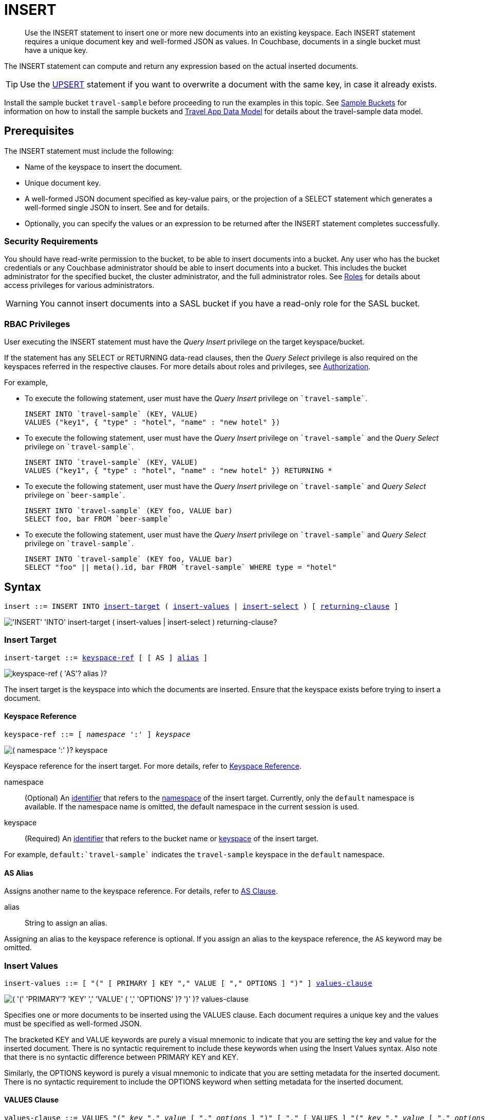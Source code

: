 = INSERT
:description: Use the INSERT statement to insert one or more new documents into an existing keyspace.
:imagesdir: ../../assets/images
:page-topic-type: reference

[abstract]
{description}
Each INSERT statement requires a unique document key and well-formed JSON as values.
In Couchbase, documents in a single bucket must have a unique key.

The INSERT statement can compute and return any expression based on the actual inserted documents.

TIP: Use the xref:n1ql-language-reference/upsert.adoc[UPSERT] statement if you want to overwrite a document with the same key, in case it already exists.

Install the sample bucket `travel-sample` before proceeding to run the examples in this topic.
See xref:manage:manage-settings/install-sample-buckets.adoc[Sample Buckets] for information on how to install the sample buckets and xref:3.0@java-sdk:ref:travel-app-data-model.adoc#the-travel-app-data-model[Travel App Data Model] for details about the travel-sample data model.

[#insert-prerequisites]
== Prerequisites

The INSERT statement must include the following:

* Name of the keyspace to insert the document.
* Unique document key.
* A well-formed JSON document specified as key-value pairs, or the projection of a SELECT statement which generates a well-formed single JSON to insert.
See and for details.
* Optionally, you can specify the values or an expression to be returned after the INSERT statement completes successfully.

=== Security Requirements

You should have read-write permission to the bucket, to be able to insert documents into a bucket.
Any user who has the bucket credentials or any Couchbase administrator should be able to insert documents into a bucket.
This includes the bucket administrator for the specified bucket, the cluster administrator, and the full administrator roles.
See xref:learn:security/roles.adoc[Roles] for details about access privileges for various administrators.

WARNING: You cannot insert documents into a SASL bucket if you have a read-only role for the SASL bucket.

=== RBAC Privileges

User executing the INSERT statement must have the _Query Insert_ privilege on the target keyspace/bucket.

If the statement has any SELECT or RETURNING data-read clauses, then the _Query Select_ privilege is also required on the keyspaces referred in the respective clauses.
For more details about roles and privileges, see xref:learn:security/authorization-overview.adoc[Authorization].

For example,

* To execute the following statement, user must have the _Query Insert_ privilege on `pass:c[`travel-sample`]`.
+
[source,n1ql]
----
INSERT INTO `travel-sample` (KEY, VALUE)
VALUES ("key1", { "type" : "hotel", "name" : "new hotel" })
----

* To execute the following statement, user must have the _Query Insert_ privilege on `pass:c[`travel-sample`]` and the _Query Select_ privilege on `pass:c[`travel-sample`]`.
+
[source,n1ql]
----
INSERT INTO `travel-sample` (KEY, VALUE)
VALUES ("key1", { "type" : "hotel", "name" : "new hotel" }) RETURNING *
----

* To execute the following statement, user must have the _Query Insert_ privilege on `pass:c[`travel-sample`]` and _Query Select_ privilege on `pass:c[`beer-sample`]`.
+
[source,n1ql]
----
INSERT INTO `travel-sample` (KEY foo, VALUE bar)
SELECT foo, bar FROM `beer-sample`
----

* To execute the following statement, user must have the _Query Insert_ privilege on `pass:c[`travel-sample`]` and _Query Select_ privilege on `pass:c[`travel-sample`]`.
+
[source,n1ql]
----
INSERT INTO `travel-sample` (KEY foo, VALUE bar)
SELECT "foo" || meta().id, bar FROM `travel-sample` WHERE type = "hotel"
----

[#insert-syntax]
== Syntax

[subs="normal"]
----
insert ::= INSERT INTO <<insert-target,insert-target>> ( <<insert-values,insert-values>> | <<insert-select,insert-select>> ) [ <<returning-clause,returning-clause>> ]
----

image::n1ql-language-reference/insert.png["'INSERT' 'INTO' insert-target ( insert-values | insert-select ) returning-clause?"]

[[insert-target]]
=== Insert Target

[subs="normal"]
----
insert-target ::= <<insert-target-ref,keyspace-ref>> [ [ AS ] <<insert-target-alias,alias>> ]
----

image::n1ql-language-reference/merge-source-keyspace.png["keyspace-ref ( 'AS'? alias )?"]

The insert target is the keyspace into which the documents are inserted.
Ensure that the keyspace exists before trying to insert a document.

[[insert-target-ref]]
==== Keyspace Reference

[subs="normal"]
----
keyspace-ref ::= [ _namespace_ ':' ] _keyspace_
----

image::n1ql-language-reference/from-keyspace-ref.png["( namespace ':' )? keyspace"]

Keyspace reference for the insert target.
For more details, refer to xref:n1ql-language-reference/from.adoc#from-keyspace-ref[Keyspace Reference].

namespace::
(Optional) An xref:n1ql-language-reference/identifiers.adoc[identifier] that refers to the xref:n1ql-intro/sysinfo.adoc#logical-heirarchy[namespace] of the insert target.
Currently, only the `default` namespace is available.
If the namespace name is omitted, the default namespace in the current session is used.

keyspace::
(Required) An xref:n1ql-language-reference/identifiers.adoc[identifier] that refers to the bucket name or xref:n1ql-intro/sysinfo.adoc#logical-hierarchy[keyspace] of the insert target.

For example, `default:{backtick}travel-sample{backtick}` indicates the `travel-sample` keyspace in the `default` namespace.

[[insert-target-alias]]
==== AS Alias

Assigns another name to the keyspace reference.
For details, refer to xref:n1ql-language-reference/from.adoc#section_ax5_2nx_1db[AS Clause].

alias::
String to assign an alias.

Assigning an alias to the keyspace reference is optional.
If you assign an alias to the keyspace reference, the `AS` keyword may be omitted.

[[insert-values]]
=== Insert Values

[subs="normal"]
----
insert-values ::= [ "(" [ PRIMARY ] KEY "," VALUE [ "," OPTIONS ] ")" ] <<values-clause,values-clause>>
----

image::n1ql-language-reference/insert-values.png["( '(' 'PRIMARY'? 'KEY' ',' 'VALUE' ( ',' 'OPTIONS' )? ')' )? values-clause"]

Specifies one or more documents to be inserted using the VALUES clause.
Each document requires a unique key and the values must be specified as well-formed JSON.

The bracketed KEY and VALUE keywords are purely a visual mnemonic to indicate that you are setting the key and value for the inserted document.
There is no syntactic requirement to include these keywords when using the Insert Values syntax.
Also note that there is no syntactic difference between PRIMARY KEY and KEY.

Similarly, the OPTIONS keyword is purely a visual mnemonic to indicate that you are setting metadata for the inserted document.
There is no syntactic requirement to include the OPTIONS keyword when setting metadata for the inserted document.

[[values-clause]]
==== VALUES Clause

[subs="normal"]
----
values-clause ::= VALUES "(" _key_ "," _value_ [ "," _options_ ] ")" [ "," [ VALUES ] "(" _key_ "," _value_ [ "," _options_ ] ")" ]{asterisk}
----

image::n1ql-language-reference/values-clause.png["'VALUES' '(' key ',' value ( ',' options )? ')' ( ',' 'VALUES'? '(' key ',' value ( ',' options )? ')' )*"]

key::
A string, or an expression resolving to a string, representing the ID of the document to be inserted.
The KEY cannot be MISSING or NULL, and must be unique within the Couchbase bucket.
It can be a string or an expression that produces a string.

value::
A JSON object or value, or an expression resolving to a JSON object or value, representing the body of the document to be inserted.
(See http://json.org/example.html[^] for examples of well-formed JSON.)
You can insert NULL, empty, or MISSING values.

options::
[Optional] An object representing the metadata to be set for the inserted document.
Only the `expiration` attribute has any effect; any other attributes are ignored.

expiration:::
An integer, or an expression resolving to an integer, representing the xref:3.1@java-sdk:howtos:kv-operations.adoc#document-expiration[document expiration] in seconds.
+
If the document expiration is not specified, it defaults to `0`, meaning the document expiration is the same as the xref:learn:buckets-memory-and-storage/expiration.adoc[bucket expiration].

[[example-2]]
.Specify a key using an expression
====
You can specify a key using an expression, as shown here.

.Query
[source,n1ql]
----
INSERT INTO `travel-sample` ( KEY, VALUE )
                    VALUES ( "airline" || TOSTRING(1234),
                    { "callsign": "" } )
                    RETURNING META().id;
----
====

[[example-3]]
.Generate a unique key
====
If you don’t require the document key to be in a specific format, you can use the function xref:n1ql-language-reference/metafun.adoc#uuid[UUID()] to generate a unique key, as shown here.

.Query
[source,n1ql]
----
INSERT INTO `travel-sample` ( KEY, VALUE )
            VALUES ( UUID(),
                    { "callsign": "" } )
RETURNING META().id;
----

Since the document key is auto-generated, you can find the value of the key by specifying META().id in the returning clause.
====

[[example-4]]
.Insert an empty value
====
.Query
[source,n1ql]
----
INSERT INTO `travel-sample` (KEY, VALUE)
    VALUES ( "airline::432",
              { "callsign": "",
                "country" : "USA",
                "type" : "airline"} )
RETURNING META().id as docid;
----

.Results
[source,json]
----
{
    "requestID": "9100f45b-0489-4b91-8b8a-110d525683e0",
    "signature": {
        "id": "json"
    },
    "results": [
        {
            "docid": "airline::432"
        }
    ],
    "status": "success",
    "metrics": {
        "elapsedTime": "1.384451ms",
        "executionTime": "1.36097ms",
        "resultCount": 1,
        "resultSize": 44,
        "mutationCount": 1
    }
}
----
====

[[example-5]]
.Insert a NULL value
====
.Query
[source,n1ql]
----
INSERT INTO `travel-sample` (KEY, VALUE)
    VALUES ( "airline::1432",
            { "callsign": NULL,
              "country" : "USA",
              "type" : "airline"} )
RETURNING *;
----

.Results
[source,json]
----
[
  {
    "travel-sample": {
      "callsign": null,
      "country": "USA",
      "type": "airline"
    }
  }
]
----
====

[[example-6]]
.Insert a MISSING value
====
.Query
[source,n1ql]
----
INSERT INTO `travel-sample` (KEY, VALUE)
    VALUES ( "airline::142",
            { "callsign": MISSING,
              "country" : "USA",
              "type" : "airline"} )
RETURNING *;
----

.Results
[source,json]
----
[
  {
    "travel-sample": {
      "country": "USA",
      "type": "airline"
    }
  }
]
----
====

[[example-7]]
.Insert a NULL JSON document
====
.Query
[source,n1ql]
----
INSERT INTO `travel-sample` (KEY, VALUE)
    VALUES ( "1021",
              { } )
              RETURNING *;
----
====

[#insert-document-with-expiration]
[[example-7a]]
.Insert a document with expiration
====
Insert a document into the `travel-sample` bucket using an expiration of 5 days.

.Query
[source,n1ql]
----
INSERT INTO `travel-sample` (KEY, VALUE, OPTIONS)
    VALUES ( "airline::ttl",
             { "callsign": "Temporary",
               "country" : "USA",
               "type" : "airline" },
             { "expiration": 5*24*60*60 } );
----
====

For more examples illustrating the variations of the values-clause, see <<insert-examples>>.

[[insert-select]]
=== Insert Select

[subs="normal"]
----
insert-select ::= "(" [ PRIMARY ] KEY _key_ [ "," VALUE _value_ ] [ "," OPTIONS _options_ ] ")" <<select-statement,select>>
----

image::n1ql-language-reference/insert-select.png["'(' 'PRIMARY'? 'KEY' key ( ',' 'VALUE' value )? ( ',' 'OPTIONS' options )? ')' select"]

Use the projection of a SELECT statement which generates well-formed JSON to insert.

key::
A string, or an expression resolving to a string, representing the ID of the document to be inserted.
If the project of a SELECT statement generates multiple JSON documents, then your INSERT statement must handle the generation of unique keys for each of the documents.

value::
[Optional] An object, or an expression resolving to an object, representing the body of the document to be inserted.
This may be an alias assigned by the SELECT statement.
If the VALUE is omitted, the entire JSON document generated by the SELECT statement is inserted.

options::
[Optional] An object representing the metadata to be set for the inserted document.
Only the `expiration` attribute has any effect; any other attributes are ignored.

expiration:::
An integer, or an expression resolving to an integer, representing the xref:3.1@java-sdk:howtos:kv-operations.adoc#document-expiration[document expiration] in seconds.
+
If the document expiration is not specified, it defaults to `0`, meaning the document expiration is the same as the xref:learn:buckets-memory-and-storage/expiration.adoc[bucket expiration].

[[select-statement]]
==== SELECT Statement

SELECT statements let you retrieve data from specified keyspaces.
For details, see xref:n1ql-language-reference/select-syntax.adoc[SELECT Syntax].

[[example-8]]
.Insert with SELECT
====
Query the `travel-sample` bucket for documents of `type` "airport" and `airportname` "Heathrow", and then insert the projection (1 document) into the `travel-sample` bucket using a unique key generated using `UUID()`.

.Query
[source,n1ql]
----
INSERT INTO `travel-sample` (KEY UUID(), VALUE _airport)
    SELECT _airport FROM `travel-sample` _airport
      WHERE type = "airport" AND airportname = "Heathrow"
RETURNING *;
----

.Results
[source,json]
----
[
  {
    "travel-sample": {
      "airportname": "Heathrow",
      "city": "London",
      "country": "United Kingdom",
      "faa": "LHR",
      "geo": {
        "alt": 83,
        "lat": 51.4775,
        "lon": -0.461389
      },
      "icao": "EGLL",
      "id": 507,
      "type": "airport",
      "tz": "Europe/London"
    }
  }
]
----
====

[[example-8a]]
.Insert with SELECT and set expiration
====
Query the `travel-sample` bucket for documents of `type` "airport" and `airportname` "Heathrow", and then insert the projection into the `travel-sample` bucket using a unique key and an expiration of 2 hours.

.Query
[source,n1ql]
----
INSERT INTO `travel-sample` (KEY UUID(), VALUE doc, OPTIONS {"expiration": 2*60*60})
    SELECT a AS doc FROM `travel-sample` a
      WHERE type = "airport" AND airportname = "Heathrow";
----
====

[[example-8b]]
.Insert with SELECT and preserve expiration
====
If you want to copy the expiration of an existing document to the inserted document, you can use a xref:n1ql-language-reference/metafun.adoc#meta[META().expiration] expression in the SELECT statement, as shown here.

.Query
[source,n1ql]
----
INSERT INTO `travel-sample` (KEY UUID(), VALUE doc, OPTIONS {"expiration": ttl})
    SELECT META(a).expiration AS ttl, a AS doc FROM `travel-sample` a
      WHERE type = "airport" AND airportname = "Heathrow";
----
====

See <<Example_15_copy_bucket>> to use the INSERT statement to copy one bucket's data to another bucket.

[[returning-clause]]
=== RETURNING Clause

[subs="normal"]
----
returning-clause ::= RETURNING ( <<result-expr,result-expr>> [ "," <<result-expr,result-expr>> ]{asterisk} | ( RAW | ELEMENT | VALUE ) expr )
----

image::n1ql-language-reference/returning-clause.png["'RETURNING' ( result-expr ( ',' result-expr )* | ( 'RAW' | 'ELEMENT' | 'VALUE' ) expr )"]

Specifies the fields that must be returned as part of the results object.

[[result-expr]]
==== Result Expression

[subs="normal"]
----
result-expr ::= ( [ xref:n1ql-intro/queriesandresults.adoc#paths[path] "." ] "*" | expr [ [ AS ] alias ] )
----

image::n1ql-language-reference/result-expr.png["( path '.' )? '*' | expr ( 'AS'? alias )?"]

Specifies an expression on the inserted documents, that will be returned as output.
Use `*` to return all the fields in all the documents that were inserted.

[[example-9]]
.Return the document ID and country
====
.Query
[source,n1ql]
----
INSERT INTO `travel-sample` (KEY, VALUE)
    VALUES ( "airline_24444",
            { "callsign": "USA-AIR",
              "country" : "USA",
              "type" : "airline"})
RETURNING META().id as docid, country;
----

.Results
[source,json]
----
[
  {
    "country": "USA",
    "docid": "airline_24444"
  }
]
----
====

[[example-10]]
.Return the document ID and an expression
====
Use the `UUID()` function to generate the key and show the usage of the `RETURNING` clause to retrieve the generated document key and the last element of the `callsign` array with an expression.

.Query
[source,n1ql]
----
INSERT INTO `travel-sample` (KEY, VALUE)
    VALUES ( UUID(),
            { "callsign": [ "USA-AIR", "America-AIR" ],
              "country" : "USA",
              "type" : "airline"} )
RETURNING META().id as docid, callsign[ARRAY_LENGTH(callsign)-1];
----

.Results
[source,json]
----
[
  {
    "$1": "America-AIR",
    "docid": "2bdfd7d1-a5ca-475b-827c-3b18af8f4f62"
  }
]
----
====

== Result

The INSERT statement returns the requestID, the signature, results including the keyspace and JSON document inserted, status of the query, and metrics.

* [.out]`requestID`: Request ID of the statement generated by the server.
* [.out]`signature`: Signature of the fields specified in the returning clause.
* [.out]`results`: If the query specified the returning clause, then results contains one or more fields as specified in the returning clause.
If not, returns an empty results array.
* [.out]`errors`: Returns the error codes and messages if the statement fails with errors.
Returned only when the statement fails with errors.
Errors can also include timeouts.
* [.out]`status`: Status of the statement - "[.out]``successful``" or "[.out]``errors``".
* [.out]`metrics`: Provides metrics for the statement such as [.out]`elapsedTime`, [.out]`executionTime`, [.out]`resultCount`, [.out]`resultSize`, and [.out]`mutationCount`.
For more information, see <<insert-metrics>>.

[#insert-metrics]
=== Metrics

The INSERT statement returns the following metrics along with the results and status:

* [.out]`elapsedTime`: Total elapsed time for the statement.
* [.out]`executionTime`: Time taken by Couchbase Server to execute the statement.
This value is independent of network latency, platform code execution time, and so on.
* [.out]`resultCount`: Total number of results returned by the statement.
In case of `INSERT` without a `RETURNING` clause, the value is `0`.
* [.out]`resultSize`: Total number of results that satisfy the query.
* [.out]`mutationCount`: Specifies the number of documents that were inserted by the `INSERT` statement.

[#insert-monitoring]
=== Monitoring

You can use the query monitoring API to gather diagnostic information.
For example, if you are performing a bulk insert using a `SELECT` statement, you can use the query monitoring API to get the number of documents being inserted.
Check [.api]`system:active_requests` catalog for more information on monitoring active queries.
For more information, see xref:tools:query-monitoring.adoc[Query Monitoring].

You can also take a look at the bucket metrics from the Web Console.
To do so, go to the Data Buckets tab and click the bucket that you want to monitor.
In the General Bucket Analytics screen, scroll to the Query section to gather information such as requests/sec, selects/sec and so on.

[#insert-restrictions]
== Restrictions

When inserting documents into a specified keyspace, keep in mind the following restrictions which would help avoid errors during execution.

* The keyspace must exist.
The INSERT statement returns an error if the keyspace does not exist.
* Do not insert a document with a duplicate key.
If you are inserting multiple documents, the statement aborts at the first error encountered.
* Timeouts can affect the completion of an INSERT statement, especially when performing bulk inserts.
Ensure that the timeout is set to a reasonable value that allows the bulk insert operation to complete.
+
To set the indexer timeout, use the following command:
+
----
curl <host>:9102/settings -u <username>:<password> -d  '{"indexer.settings.scan_timeout": <some integer>}'
----
+
For example,
+
[source,console]
 $ curl localhost:9102/settings -u Administrator:password -d  '{"indexer.settings.scan_timeout": 1200}'
+
Use the following command to retrieve the indexer settings:
+
----
curl -X GET http://localhost:9102/settings -u Administrator:password
----

* When inserting multiple documents, no cleanup or rollback is done for the already inserted documents if the INSERT operations hits an error.
This means, when you are inserting 10 documents, if the INSERT operation fails when inserting the 6th document, the operator quits and exits.
It does not rollback the first five documents that were inserted.
Nor does it ignore the failure and continue to insert the remaining documents.

[#insert-performance]
== Performance and Best Practices

When a single INSERT statement is executed, N1QL prepares the statement, scans the values and then inserts the document.
When inserting a large number of  documents, you can improve the performance of the INSERT statement by using one of the following techniques:

* Batching the documents to perform bulk inserts, which decreases the latency and increases the throughput.
The INSERT statement sends documents to the data node in batches, with a default batch size of 16.
You can configure this value using the xref:settings:query-settings.adoc#pipeline_batch_req[pipeline_batch] request-level parameter, or the xref:settings:query-settings.adoc#pipeline-batch-srv[pipeline-batch] service-level setting.
Note that the maximum batch size is (2^32 -1) and specifying a value higher than the maximum batch size may increase the memory consumption.
The following example command sets the pipeline-batch size to 32 instead of the default 16:
+
[source,console]
----
curl -v -X POST http://127.0.0.1:8093/admin/settings  -d '{ "debug":true, "pipeline-batch": 32 }' -u Administrator:password
----

* Use the xref:settings:query-settings.adoc#max_parallelism_req[max_parallelism] request-level parameter, or the xref:settings:query-settings.adoc#max-parallelism-srv[max-parallelism] service-level setting when inserting multiple documents.
* When performing bulk inserts, use prepared statements or multiple values.
* When new documents are inserted, the indexes are updated.
When a large number of documents are inserted, this may affect the performance of the cluster.

[#insert-examples]
== Examples

[[example-1]]
.Overview
====
The following statement inserts a single JSON document into the `travel-sample` bucket with key "k001".
The returning clause specifies the function `META().id` to return the key of the inserted document (metadata), and the wildcard (*) to return the inserted document.

.Query
[source,n1ql]
----
INSERT INTO `travel-sample` ( KEY, VALUE )
  VALUES
  (
    "k001",
    { "id": "01", "type": "airline"}
  )
RETURNING META().id as docid, *;
----

.Results
[source,json]
----
{
  "requestID": "06c5acc1-69d3-4aad-9c11-b90a9bc895d8",
  "signature": {
    "*": "*",
    "id": "json"
  },
  "results": [
    {
      "docid": "k001",
      "travel-sample": {
        "id": "01",
        "type": "airline"
      }
    }
  ],
  "status": "success",
  "metrics": {
    "elapsedTime": "5.033416ms",
    "executionTime": "5.011203ms",
    "resultCount": 1,
    "resultSize": 151,
    "mutationCount": 1
  }
}
----
====

The simplest use case of an INSERT statement is to insert a single document into the keyspace.

[[example-11]]
.Inserting a Single Document
====
Insert a new document with `key` "1025" and `type` "airline" into the `travel-sample` bucket.

.Query
[source,n1ql]
----
INSERT INTO `travel-sample` (KEY,VALUE)
  VALUES ( "1025",
            {     "callsign": "MY-AIR",
                  "country": "United States",
                  "iata": "Z1",
                  "icao": "AQZ",
                  "id": "1011",
                  "name": "80-My Air",
                  "type": "airline"
            } )
RETURNING *;
----

.Results
[source,json]
----
{
    "requestID": "d735943c-4031-49a6-9320-c1c3daeb09a1",
    "signature": {
        "*": "*"
    },
    "results": [
        {
            "travel-sample": {
                "callsign": "MY-AIR",
                "country": "United States",
                "iata": "Z1",
                "icao": "AQZ",
                "id": "1011",
                "name": "80-My Air",
                "type": "airline"
            }
        }
    ],
    "status": "success",
    "metrics": {
        "elapsedTime": "3.473989ms",
        "executionTime": "3.194353ms",
        "resultCount": 1,
        "resultSize": 300,
        "mutationCount": 1
    }
}
----
====

You can batch insert multiple documents using multiple VALUES clauses.
The VALUES keyword itself is optional in the second and later iterations of the clause.

[[example-12]]
.Performing Bulk Inserts
====
Insert two documents with `key` "airline_4444" and "airline_4445" of `type` "airline" into the `travel-sample` bucket:

.Query
[source,n1ql]
----
INSERT INTO `travel-sample` (KEY,VALUE)
VALUES ( "airline_4444",
    { "callsign": "MY-AIR",
      "country": "United States",
      "iata": "Z1",
      "icao": "AQZ",
      "name": "80-My Air",
      "id": "4444",
      "type": "airline"} ),
VALUES ( "airline_4445",
    { "callsign": "AIR-X",
      "country": "United States",
      "iata": "X1",
      "icao": "ARX",
      "name": "10-AirX",
      "id": "4445",
      "type": "airline"} )
RETURNING *;
----

.Results
[source,json]
----
{
    "requestID": "1068fcc9-f133-475c-90e9-6b32eb5b5f10",
    "signature": {
        "*": "*"
    },
    "results": [
        {
            "travel-sample": {
                "callsign": "MY-AIR",
                "country": "United States",
                "iata": "Z1",
                "icao": "AQZ",
                "id": "4444",
                "name": "80-My Air",
                "type": "airline"
            }
        },
        {
            "travel-sample": {
                "callsign": "MY-AIR",
                "country": "United States",
                "iata": "Z1",
                "icao": "AQZ",
                "id": "4445",
                "name": "80-My Air",
                "type": "airline"
            }
        }
    ],
    "status": "success",
    "metrics": {
        "elapsedTime": "3.125132ms",
        "executionTime": "3.086968ms",
        "resultCount": 2,
        "resultSize": 600,
        "mutationCount": 2
    }
}
----
====

Instead of providing actual values, you can specify the data to be inserted using the SELECT statement which selects the data from an existing bucket.

[[example-13]]
.Inserting Values using SELECT
====
Query the `travel-sample` bucket for documents where the `airportname` is "Heathrow" and `type` is "airport".
Then insert the result of the select statement (a well-formed JSON document) into the `travel-sample` bucket with a key generated using the `UUID()` function.

.Query
[source,n1ql]
----
INSERT INTO `travel-sample` (KEY UUID(), VALUE _airport)
    SELECT _airport FROM `travel-sample` _airport
      WHERE type = "airport" AND airportname = "Heathrow";
----

.Results
[source,json]
----
{
  "results": [],
  "metrics": {
    "elapsedTime": "10.616228ms",
    "executionTime": "10.576012ms",
    "resultCount": 0,
    "resultSize": 0,
    "mutationCount": 1
  }
}
----
====

[[example-14]]
.Inserting Values Using a Combination Key, Generated Using the Project and Functions/Operators
====
Generate a document key as a combination of the projection and some function, such as `<countryname>::<system-clock>`.
The SELECT statement retrieves the country name "k1" and concatenates it with a delimiter "::" and the system clock function using the string `concat` operator "[.code]``||``".

.Query
[source,n1ql]
----
INSERT INTO `travel-sample` (KEY k1||"::"||clock_str(), value t)
    SELECT DISTINCT t.country AS k1,t
      FROM `travel-sample` t
      WHERE type = "airport" LIMIT 5
RETURNING META().id as docid, *;
----

The result shows the META().id generated as a result of this concatenation (highlighted below).

.Results
[source,json]
----
[
  {
    "docid": "United States::2016-08-17T13:43:59.888-07:00",
    "travel-sample": {
      "airportname": "Bend Municipal Airport",
      "city": "Bend",
      "country": "United States",
      "faa": null,
      "geo": {
        "alt": 3460,
        "lat": 44.0945556,
        "lon": -121.2002222
      },
      "icao": "KBDN",
      "id": 8133,
      "type": "airport",
      "tz": "America/Los_Angeles"
    }
  },
  {
    "docid": "France::2016-08-17T13:43:59.888-07:00",
    "travel-sample": {
      "airportname": "Poulmic",
      "city": "Lanvedoc",
      "country": "France",
      "faa": null,
      "geo": {
        "alt": 287,
        "lat": 48.281703,
        "lon": -4.445017
      },
      "icao": "LFRL",
      "id": 1413,
      "type": "airport",
      "tz": "Europe/Paris"
    }
  }
]
----
====

[[Example_15_copy_bucket]]
.Using Insert to Copy Bucket Data to Another Bucket
====
Use the INSERT statement to create a copy of `bucket_1` under the new name `bucket_2`.

.Query
[source,n1ql]
----
INSERT INTO bucket_2(key _k, value _v)
    SELECT META().id _k, _v
      FROM bucket_1 _v;
----
====

Sub-queries can be used with INSERT in the insert-select form of the statement.
The `SELECT` part can be any sophisticated query in itself.

[[example-16]]
.Inserting Values Using Subqueries
====
Insert a new `type` in documents from all hotels in the cities that have landmarks.

.Query
[source,n1ql]
----
INSERT INTO `travel-sample` (KEY UUID()) -- <3>
    SELECT x.name, x.city, "landmark_hotels" AS type -- <2>
      FROM `travel-sample` x
      WHERE x.type = "hotel" and x.city WITHIN
        ( SELECT DISTINCT t.city -- <1>
            FROM `travel-sample` t
            WHERE t.type = "landmark" )
      LIMIT 4
RETURNING *;
----

<1> The inner most `SELECT` finds all cities that have landmarks.
<2> The outer `SELECT` finds the hotels that are in the cities selected by the inner query in Step 1.
It also adds a new `type` attribute with the value "landmark_hotels" to the projected result.
For brevity, we `SELECT` only 4 documents.
<3> Finally, the `INSERT` statement inserts the result of Step 2 with `UUID()` generated keys.

.Results
[source,json]
----
[
  {
    "travel-sample": {
      "city": "Aberdeenshire",
      "name": "Castle Hotel",
      "type": "landmark_hotels"
    }
  },
  {
    "travel-sample": {
      "city": "Argyll and Bute",
      "name": "Loch Fyne Hotel",
      "type": "landmark_hotels"
    }
  },
  {
    "travel-sample": {
      "city": "Argyll and Bute",
      "name": "Inveraray Youth Hostel",
      "type": "landmark_hotels"
    }
  },
  {
    "travel-sample": {
      "city": "Argyll and Bute",
      "name": "Argyll Hotel",
      "type": "landmark_hotels"
    }
  }
]
----
====

[[example-17]]
.Inserting Values Using Functions
====
Set the parameter `$faa_code` using the cbq prompt, or the xref:tools:query-workbench.adoc#query-preferences[Run-Time Preferences] in the Query Workbench.

.Parameters
[source,console]
----
cbq> \set -$faa_code "blr" ;
----

.Query
[source,n1ql]
----
INSERT INTO `travel-sample` (KEY, VALUE)
      VALUES ("airport_" || UUID(), -- <1><2>
             { "type" : "airport",
               "tz" : "India Standard Time",
               "country" : "India",
               "faa" : UPPER($faa_code)} ) -- <3>
RETURNING *;
----
The query uses multiple functions during the INSERT:

<1> `UUID()` function to generate unique key for the document being inserted.
<2> The string concatenation operator `||` to join "airport_" and the `UUID`.
<3> `UPPER` string function to insert only uppercase values of the `FAA` code.

.Results
[source,json]
----
{
    "requestID": "ab03d366-b079-4c7e-b9e9-935b9797b59a",
    "signature": {
        "*": "*"
    },
    "results": [
        {
            "travel-sample": {
                "country": "India",
                "faa": "BLR",
                "type": "airport",
                "tz": "India Standard Time"
            }
        }
    ],
    "status": "success",
    "metrics": {
        "elapsedTime": "3.299189ms",
        "executionTime": "3.260071ms",
        "resultCount": 1,
        "resultSize": 201,
        "mutationCount": 1
    }
}
----
====

[[example-18]]
.Inserting Values Using Prepared Statements
====
Prepare an `INSERT` statement and execute it by passing parameters.
The `INSERT` statement has some of the attribute values preset while it takes the document `key` and airport `faa_code` as parameters.

. Prepare the `INSERT` statement.
+
.Query
[source,n1ql]
----
PREPARE ins_india FROM
      INSERT INTO `travel-sample` (KEY, VALUE)
        VALUES ( $key,
                { "type" : "airport",
                  "tz" : "India Standard Time",
                  "country" : "India",
                  "faa" : $faa_code} )
RETURNING *;
----

. [[step-2,Step 2]]Execute the prepared statement using the cbq shell or the Query Workbench.
To execute using the REST API, skip to <<step-3>>.

 .. Set the parameters `$key` and `$faa_code` using the cbq prompt, or the xref:tools:query-workbench.adoc#query-preferences[Run-Time Preferences] in the Query Workbench.
These values will be passed as parameters when executing the prepared statement `ins_india`.
+
.Parameters
[source,console]
----
cbq> \set -$key "airport_10001" ;
cbq> \set -$faa_code "DEL" ;
----

 .. Execute the prepared statement `ins_india`.
+
.Query
[source,n1ql]
----
EXECUTE ins_india;
----
+
.Results
[source,json]
----
[
    {
        "default": {
            "country": "India",
            "faa": "DEL",
            "type": "airport",
            "tz": "India Standard Time"
        }
    }
]
----

. [[step-3,Step 3]]Execute the prepared statement using REST API.
To execute using the cbq shell or the Query Workbench, go to <<step-2>>.

 .. Insert another airport by passing `$key` and `$faa_code` as REST parameters.
+
.Query
[source,console]
----
$ curl -v http://localhost:8093/query/service -d 'prepared="ins_india"&$key="airport_10002"&$faa_code="BLR"'
----
+
.Results
[source,json]
----
[
    {
        "travel-sample": {
            "country": "India",
            "faa": "BLR",
            "type": "airport",
            "tz": "India Standard Time"
        }
    }
]
----

[NOTE]
--
The REST parameters should not have any spaces around `&` when passing multiple parameters.
For example, the following REST API call throws an error because of spaces before the `$faa_code` parameter.

[source,console]
----
$ curl -v http://localhost:8093/query/service -d 'prepared="ins_india"&$key="airport_10002" & $faa_code="BLR"'
----

[source,json]
----
"errors": [
    {
        "code": 5010,
        "msg": "Error evaluating VALUES. - cause: No value for named parameter $faa_code."
    }
]
----
--
====

[#insert-explain-plan]
== Explain Plan

To understand how the INSERT statement is executed by N1QL, let us take a look at two examples.
For detailed explanation about the EXPLAIN plan, see the xref:n1ql-language-reference/explain.adoc#topic_11_4[EXPLAIN] statement.

[[example-19]]
.Simple INSERT Statement Using KEY VALUE Pairs to Insert Two Documents
====
.Query
[source,n1ql]
----
EXPLAIN INSERT INTO `travel-sample` (KEY,VALUE)
VALUES ( "1025",
          { "callsign": "SKY-AIR",
            "country": "United States",
            "id": "1025",
            "type": "airline"
          } ),
VALUES ( "1026",
          { "callsign": "F1-AIR",
            "country": "United States",
            "id": "1014"
          } )
RETURNING *;
----

.Results
[source,json]
----
{
    "requestID": "30d33a23-9635-439a-8676-7f95812aabcc",
    "signature": "json",
    "results": [
        {
            "plan": {
                "#operator": "Sequence",
                "~children": [
                    {
                        "#operator": "ValueScan",
                        "values": "[[\"1025\", {\"callsign\": \"SKY-AIR\", \"country\": \"United States\", \"id\": \"1025\", \"type\": \"airline\"}], [\"1026\", {\"callsign\": \"F1-AIR\", \"country\": \"United States\", \"id\": \"1014\"}]]"
                    },
                    {
                        "#operator": "Parallel",
                        "maxParallelism": 2,
                        "~child": {
                            "#operator": "Sequence",
                            "~children": [
                                {
                                    "#operator": "SendInsert",
                                    "alias": "travel-sample",
                                    "keyspace": "travel-sample",
                                    "limit": null,
                                    "namespace": "default"
                                },
                                {
                                    "#operator": "InitialProject",
                                    "result_terms": [
                                        {
                                            "expr": "self",
                                            "star": true
                                        }
                                    ]
                                },
                                {
                                    "#operator": "FinalProject"
                                }
                            ]
                        }
                    }
                ]
            },
            "text": "INSERT INTO `travel-sample` (KEY,VALUE) VALUES ( \"1025\", { \"callsign\": \"SKY-AIR\", \"country\": \"United States\", \"id\": \"1025\", \"type\": \"airline\"} ), VALUES ( \"1026\", { \"callsign\": \"F1-AIR\", \"country\": \"United States\", \"id\": \"1014\"} ) RETURNING *"
        }
    ],
    "status": "success",
    "metrics": {
        "elapsedTime": "3.26355ms",
        "executionTime": "3.237978ms",
        "resultCount": 1,
        "resultSize": 2027
    }
}
----
The query engine first scans the input values shown by the operator `ValueScan` to obtain the input values, and then it inserts the documents into the specified keyspace (shown by the operator `SendInsert`).
====

[[example-20]]
.INSERT Statement Using the Projection of a Select Statement to Generate Values
====
.Query
[source,n1ql]
----
EXPLAIN INSERT INTO `travel-sample` (key UUID(), value _airport)
    SELECT _airport FROM `travel-sample` _airport
      WHERE type = "airport" AND airportname = "Heathrow";
----

.Results
[source,json]
----
[
  {
    "plan": {
      "#operator": "Sequence",
      "~children": [
        {
          "#operator": "Sequence",
          "~children": [
            {
              "#operator": "IntersectScan", // <3>
              "scans": [
                {
                  "#operator": "IndexScan3", // <2>
                  "as": "_airport",
                  "index": "def_airportname",
                  "index_id": "af738c1d1aa1f107",
                  "index_projection": {
                    "primary_key": true
                  },
                  "keyspace": "travel-sample",
                  "namespace": "default",
                  "spans": [
                    {
                      "exact": true,
                      "range": [
                        {
                          "high": "\"Heathrow\"",
                          "inclusion": 3,
                          "low": "\"Heathrow\""
                        }
                      ]
                    }
                  ],
                  "using": "gsi"
                },
                {
                  "#operator": "IndexScan3", // <1>
                  "as": "_airport",
                  "index": "def_type",
                  "index_id": "4877ed06167c9af8",
                  "index_projection": {
                    "primary_key": true
                  },
                  "keyspace": "travel-sample",
                  "namespace": "default",
                  "spans": [
                    {
                      "exact": true,
                      "range": [
                        {
                          "high": "\"airport\"",
                          "inclusion": 3,
                          "low": "\"airport\""
                        }
                      ]
                    }
                  ],
                  "using": "gsi"
                }
              ]
            },
            {
              "#operator": "Fetch", // <4>
              "as": "_airport",
              "keyspace": "travel-sample",
              "namespace": "default"
            },
            {
              "#operator": "Parallel",
              "~child": {
                "#operator": "Sequence",
                "~children": [
                  {
                    "#operator": "Filter",
                    "condition": "(((`_airport`.`type`) = \"airport\") and ((`_airport`.`airportname`) = \"Heathrow\"))"
                  },
                  {
                    "#operator": "InitialProject",
                    "result_terms": [
                      {
                        "expr": "`_airport`"
                      }
                    ]
                  },
                  {
                    "#operator": "FinalProject"
                  }
                ]
              }
            }
          ]
        },
        {
          "#operator": "Parallel",
          "~child": {
            "#operator": "Sequence",
            "~children": [
              {
                "#operator": "SendInsert", // <5>
                "alias": "travel-sample",
                "key": "uuid()",
                "keyspace": "travel-sample",
                "namespace": "default",
                "value": "`_airport`"
              },
              {
                "#operator": "Discard"
              }
            ]
          }
        }
      ]
    },
    "text": "INSERT INTO `travel-sample` (KEY UUID(), VALUE _airport)\n    SELECT _airport FROM `travel-sample` _airport\n      WHERE type = \"airport\" AND airportname = \"Heathrow\";"
  }
]
----

The Query Engine first executes the `SELECT` statement and then uses the projection to insert into the `travel-sample` bucket, performing the operations in the order listed:

<1> An `IndexScan` to find the documents that satisfy `type="airport"`.
<2> A subsequent `IndexScan` for `airportname="Heathrow"`.
<3> An `IntersectScan` to obtain the documents that satisfy both conditions of Step 1 and Step 2.
<4> A `Fetch` for the value on the document `_airport`.
<5> An `Insert` of the value along with the auto-generated key into the `travel-sample` bucket.
====
